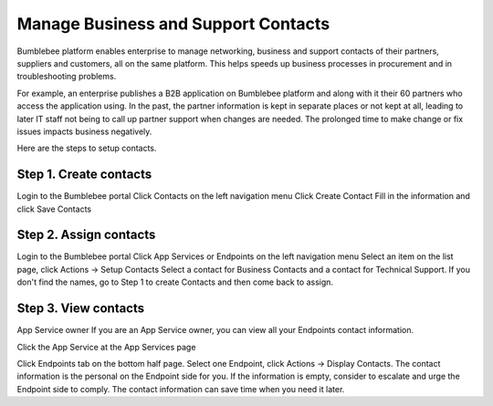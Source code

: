 ============================================
Manage Business and Support Contacts
============================================

Bumblebee platform enables enterprise to manage networking, business and support contacts of their partners, suppliers and 
customers, all on the same platform. This helps speeds up business processes in procurement and in troubleshooting problems. 


For example, an enterprise publishes a B2B application on Bumblebee platform and along with it their 60 partners 
who access the application using. In the past, the partner information is kept in separate places or not kept at all, 
leading to later IT staff not being to call up partner support when changes are needed. 
The prolonged time to make change or fix issues impacts business negatively. 


Here are the steps to setup contacts. 


Step 1. Create contacts
========================

Login to the Bumblebee portal
Click Contacts on the left navigation menu 
Click Create Contact
Fill in the information and click Save Contacts

Step 2. Assign contacts
========================

Login to the Bumblebee portal
Click App Services or Endpoints on the left navigation menu
Select an item on the list page, click Actions -> Setup Contacts
Select a contact for Business Contacts and a contact for Technical Support. If you don't find the names, go to Step 1 to create Contacts and then come back to assign. 


Step 3. View contacts
======================

App Service owner
If you are an App Service owner, you can view all your Endpoints contact information. 

Click the App Service at the App Services page

Click Endpoints tab on the bottom half page. 
Select one Endpoint, click Actions -> Display Contacts. The contact information is the personal on the Endpoint side for you. 
If the information is empty, consider to escalate and urge the Endpoint side to comply. The contact information can save 
time when you need it later. 
